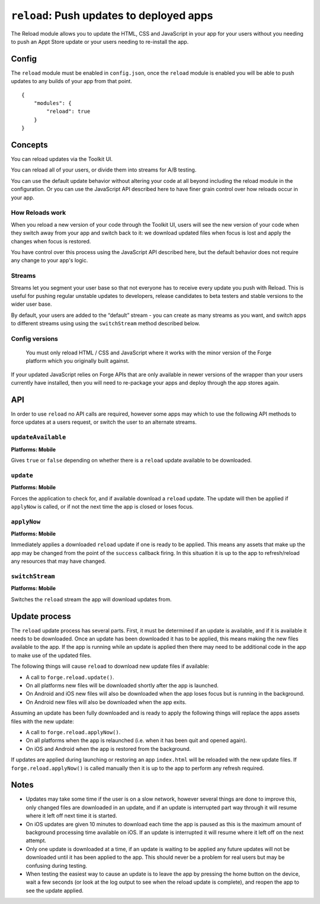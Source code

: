 .. _modules-reload:

``reload``: Push updates to deployed apps
=========================================

The Reload module allows you to update the HTML, CSS and JavaScript in your app for your users without you needing to push an Appt Store update or your users needing to re-install the app.

Config
------

The ``reload`` module must be enabled in ``config.json``, once the ``reload`` module is enabled you will be able to push updates to any builds of your app from that point.

.. parsed-literal::
    {
        "modules": {
            "reload": true
        }
    }

.. _reload_concepts:

Concepts
--------

You can reload updates via the Toolkit UI. 

You can reload all of your users, or divide them into streams for A/B testing.

You can use the default update behavior without altering your code at all beyond including the reload module in the configuration. Or you can use the JavaScript API described here to have finer grain control over how reloads occur in your app.

How Reloads work
~~~~~~~~~~~~~~~~

When you reload a new version of your code through the Toolkit UI, users will see the new version of your code when they switch away from your app and switch back to it: we download updated files when focus is lost and apply the changes when focus is restored.

You have control over this process using the JavaScript API described here, but the default behavior does not require any change to your app's logic.

Streams
~~~~~~~

Streams let you segment your user base so that not everyone has to receive every update you push with Reload. This is useful for pushing regular unstable updates to developers, release candidates to beta testers and stable versions to the wider user base.

By default, your users are added to the “default” stream - you can create as many streams as you want, and switch apps to different streams using using the ``switchStream`` method described below.

Config versions
~~~~~~~~~~~~~~~~

 You must only reload HTML / CSS and JavaScript where it works with the minor version of the Forge platform which you originally built against.

.. image:: /_static/images/reload-concepts.png

If your updated JavaScript relies on Forge APIs that are only available in newer versions of the wrapper than your users currently have installed, then you will need to re-package your apps and deploy through the app stores again.

API
---

In order to use ``reload`` no API calls are required, however some apps may which to use the following API methods to force updates at a users request, or switch the user to an alternate streams.

``updateAvailable``
~~~~~~~~~~~~~~~~~~~~~~~~~~~~~~~~~~~~~~~~~~~~~~~~~~~~~~~~~~~~~~~~~~~~~~~~~~~~~~~~
**Platforms: Mobile**

Gives ``true`` or ``false`` depending on whether there is a ``reload`` update available to be downloaded.

.. js:function:: reload.updateAvailable(success, error)

    :param function(update_available) success: Called with whether or not an update is available.
    :param function(content) error: called with details of any error which may occur

``update``
~~~~~~~~~~~~~~~~~~~~~~~~~~~~~~~~~~~~~~~~~~~~~~~~~~~~~~~~~~~~~~~~~~~~~~~~~~~~~~~~
**Platforms: Mobile**

Forces the application to check for, and if available download a ``reload`` update. The update will then be applied if ``applyNow`` is called, or if not the next time the app is closed or loses focus.

.. js:function:: reload.update(success, error)

    :param function() success: Called when an update is ready to be applied
    :param function(content) error: called with details of any error which may occur

``applyNow``
~~~~~~~~~~~~~~~~~~~~~~~~~~~~~~~~~~~~~~~~~~~~~~~~~~~~~~~~~~~~~~~~~~~~~~~~~~~~~~~~
**Platforms: Mobile**

Immediately applies a downloaded ``reload`` update if one is ready to be applied. This means any assets that make up the app may be changed from the point of the ``success`` callback firing. In this situation it is up to the app to refresh/reload any resources that may have changed.

.. js:function:: reload.applyNow(success, error)

    :param function() success: Update has been applied
    :param function(content) error: called with details of any error which may occur

``switchStream``
~~~~~~~~~~~~~~~~~~~~~~~~~~~~~~~~~~~~~~~~~~~~~~~~~~~~~~~~~~~~~~~~~~~~~~~~~~~~~~~~
**Platforms: Mobile**

Switches the ``reload`` stream the app will download updates from.

.. js:function:: reload.switchStream(stream_name, success, error)

    :param function() success: Stream switched
    :param function(content) error: called with details of any error which may occur

Update process
--------------

The ``reload`` update process has several parts. First, it must be determined if an update is available, and if it is available it needs to be downloaded. Once an update has been downloaded it has to be applied, this means making the new files available to the app. If the app is running while an update is applied then there may need to be additional code in the app to make use of the updated files.

The following things will cause ``reload`` to download new update files if available:

* A call to ``forge.reload.update()``.
* On all platforms new files will be downloaded shortly after the app is launched.
* On Android and iOS new files will also be downloaded when the app loses focus but is running in the background.
* On Android new files will also be downloaded when the app exits.

Assuming an update has been fully downloaded and is ready to apply the following things will replace the apps assets files with the new update:

* A call to ``forge.reload.applyNow()``.
* On all platforms when the app is relaunched (i.e. when it has been quit and opened again).
* On iOS and Android when the app is restored from the background.

If updates are applied during launching or restoring an app ``index.html`` will be reloaded with the new update files. If ``forge.reload.applyNow()`` is called manually then it is up to the app to perform any refresh required.

Notes
-----

* Updates may take some time if the user is on a slow network, however several things are done to improve this, only changed files are downloaded in an update, and if an update is interrupted part way through it will resume where it left off next time it is started.
* On iOS updates are given 10 minutes to download each time the app is paused as this is the maximum amount of background processing time available on iOS. If an update is interrupted it will resume where it left off on the next attempt.
* Only one update is downloaded at a time, if an update is waiting to be applied any future updates will not be downloaded until it has been applied to the app. This should never be a problem for real users but may be confusing during testing.
* When testing the easiest way to cause an update is to leave the app by pressing the home button on the device, wait a few seconds (or look at the log output to see when the reload update is complete), and reopen the app to see the update applied.